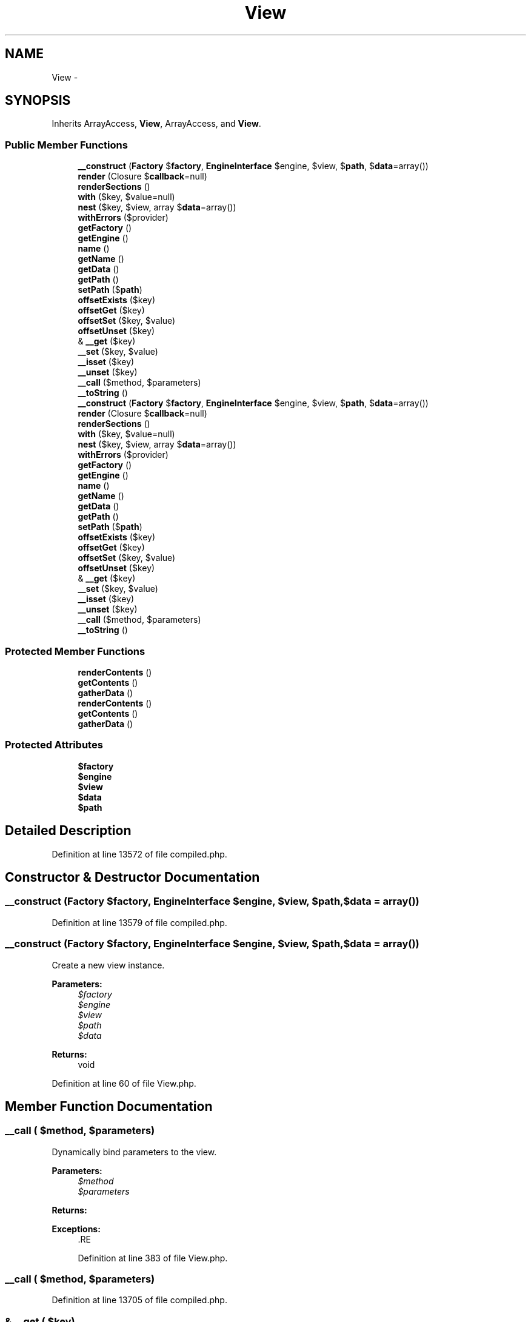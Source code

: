 .TH "View" 3 "Tue Apr 14 2015" "Version 1.0" "VirtualSCADA" \" -*- nroff -*-
.ad l
.nh
.SH NAME
View \- 
.SH SYNOPSIS
.br
.PP
.PP
Inherits ArrayAccess, \fBView\fP, ArrayAccess, and \fBView\fP\&.
.SS "Public Member Functions"

.in +1c
.ti -1c
.RI "\fB__construct\fP (\fBFactory\fP $\fBfactory\fP, \fBEngineInterface\fP $engine, $view, $\fBpath\fP, $\fBdata\fP=array())"
.br
.ti -1c
.RI "\fBrender\fP (Closure $\fBcallback\fP=null)"
.br
.ti -1c
.RI "\fBrenderSections\fP ()"
.br
.ti -1c
.RI "\fBwith\fP ($key, $value=null)"
.br
.ti -1c
.RI "\fBnest\fP ($key, $view, array $\fBdata\fP=array())"
.br
.ti -1c
.RI "\fBwithErrors\fP ($provider)"
.br
.ti -1c
.RI "\fBgetFactory\fP ()"
.br
.ti -1c
.RI "\fBgetEngine\fP ()"
.br
.ti -1c
.RI "\fBname\fP ()"
.br
.ti -1c
.RI "\fBgetName\fP ()"
.br
.ti -1c
.RI "\fBgetData\fP ()"
.br
.ti -1c
.RI "\fBgetPath\fP ()"
.br
.ti -1c
.RI "\fBsetPath\fP ($\fBpath\fP)"
.br
.ti -1c
.RI "\fBoffsetExists\fP ($key)"
.br
.ti -1c
.RI "\fBoffsetGet\fP ($key)"
.br
.ti -1c
.RI "\fBoffsetSet\fP ($key, $value)"
.br
.ti -1c
.RI "\fBoffsetUnset\fP ($key)"
.br
.ti -1c
.RI "& \fB__get\fP ($key)"
.br
.ti -1c
.RI "\fB__set\fP ($key, $value)"
.br
.ti -1c
.RI "\fB__isset\fP ($key)"
.br
.ti -1c
.RI "\fB__unset\fP ($key)"
.br
.ti -1c
.RI "\fB__call\fP ($method, $parameters)"
.br
.ti -1c
.RI "\fB__toString\fP ()"
.br
.ti -1c
.RI "\fB__construct\fP (\fBFactory\fP $\fBfactory\fP, \fBEngineInterface\fP $engine, $view, $\fBpath\fP, $\fBdata\fP=array())"
.br
.ti -1c
.RI "\fBrender\fP (Closure $\fBcallback\fP=null)"
.br
.ti -1c
.RI "\fBrenderSections\fP ()"
.br
.ti -1c
.RI "\fBwith\fP ($key, $value=null)"
.br
.ti -1c
.RI "\fBnest\fP ($key, $view, array $\fBdata\fP=array())"
.br
.ti -1c
.RI "\fBwithErrors\fP ($provider)"
.br
.ti -1c
.RI "\fBgetFactory\fP ()"
.br
.ti -1c
.RI "\fBgetEngine\fP ()"
.br
.ti -1c
.RI "\fBname\fP ()"
.br
.ti -1c
.RI "\fBgetName\fP ()"
.br
.ti -1c
.RI "\fBgetData\fP ()"
.br
.ti -1c
.RI "\fBgetPath\fP ()"
.br
.ti -1c
.RI "\fBsetPath\fP ($\fBpath\fP)"
.br
.ti -1c
.RI "\fBoffsetExists\fP ($key)"
.br
.ti -1c
.RI "\fBoffsetGet\fP ($key)"
.br
.ti -1c
.RI "\fBoffsetSet\fP ($key, $value)"
.br
.ti -1c
.RI "\fBoffsetUnset\fP ($key)"
.br
.ti -1c
.RI "& \fB__get\fP ($key)"
.br
.ti -1c
.RI "\fB__set\fP ($key, $value)"
.br
.ti -1c
.RI "\fB__isset\fP ($key)"
.br
.ti -1c
.RI "\fB__unset\fP ($key)"
.br
.ti -1c
.RI "\fB__call\fP ($method, $parameters)"
.br
.ti -1c
.RI "\fB__toString\fP ()"
.br
.in -1c
.SS "Protected Member Functions"

.in +1c
.ti -1c
.RI "\fBrenderContents\fP ()"
.br
.ti -1c
.RI "\fBgetContents\fP ()"
.br
.ti -1c
.RI "\fBgatherData\fP ()"
.br
.ti -1c
.RI "\fBrenderContents\fP ()"
.br
.ti -1c
.RI "\fBgetContents\fP ()"
.br
.ti -1c
.RI "\fBgatherData\fP ()"
.br
.in -1c
.SS "Protected Attributes"

.in +1c
.ti -1c
.RI "\fB$factory\fP"
.br
.ti -1c
.RI "\fB$engine\fP"
.br
.ti -1c
.RI "\fB$view\fP"
.br
.ti -1c
.RI "\fB$data\fP"
.br
.ti -1c
.RI "\fB$path\fP"
.br
.in -1c
.SH "Detailed Description"
.PP 
Definition at line 13572 of file compiled\&.php\&.
.SH "Constructor & Destructor Documentation"
.PP 
.SS "__construct (\fBFactory\fP $factory, \fBEngineInterface\fP $engine,  $view,  $path,  $data = \fCarray()\fP)"

.PP
Definition at line 13579 of file compiled\&.php\&.
.SS "__construct (\fBFactory\fP $factory, \fBEngineInterface\fP $engine,  $view,  $path,  $data = \fCarray()\fP)"
Create a new view instance\&.
.PP
\fBParameters:\fP
.RS 4
\fI$factory\fP 
.br
\fI$engine\fP 
.br
\fI$view\fP 
.br
\fI$path\fP 
.br
\fI$data\fP 
.RE
.PP
\fBReturns:\fP
.RS 4
void 
.RE
.PP

.PP
Definition at line 60 of file View\&.php\&.
.SH "Member Function Documentation"
.PP 
.SS "__call ( $method,  $parameters)"
Dynamically bind parameters to the view\&.
.PP
\fBParameters:\fP
.RS 4
\fI$method\fP 
.br
\fI$parameters\fP 
.RE
.PP
\fBReturns:\fP
.RS 4
.RE
.PP
\fBExceptions:\fP
.RS 4
\fI\fP .RE
.PP

.PP
Definition at line 383 of file View\&.php\&.
.SS "__call ( $method,  $parameters)"

.PP
Definition at line 13705 of file compiled\&.php\&.
.SS "& __get ( $key)"
Get a piece of data from the view\&.
.PP
\fBParameters:\fP
.RS 4
\fI$key\fP 
.RE
.PP
\fBReturns:\fP
.RS 4
mixed 
.RE
.PP

.PP
Definition at line 335 of file View\&.php\&.
.SS "& __get ( $key)"

.PP
Definition at line 13689 of file compiled\&.php\&.
.SS "__isset ( $key)"
Check if a piece of data is bound to the view\&.
.PP
\fBParameters:\fP
.RS 4
\fI$key\fP 
.RE
.PP
\fBReturns:\fP
.RS 4
bool 
.RE
.PP

.PP
Definition at line 358 of file View\&.php\&.
.SS "__isset ( $key)"

.PP
Definition at line 13697 of file compiled\&.php\&.
.SS "__set ( $key,  $value)"
Set a piece of data on the view\&.
.PP
\fBParameters:\fP
.RS 4
\fI$key\fP 
.br
\fI$value\fP 
.RE
.PP
\fBReturns:\fP
.RS 4
void 
.RE
.PP

.PP
Definition at line 347 of file View\&.php\&.
.SS "__set ( $key,  $value)"

.PP
Definition at line 13693 of file compiled\&.php\&.
.SS "__toString ()"
Get the string contents of the view\&.
.PP
\fBReturns:\fP
.RS 4
string 
.RE
.PP

.PP
Definition at line 398 of file View\&.php\&.
.SS "__toString ()"

.PP
Definition at line 13712 of file compiled\&.php\&.
.SS "__unset ( $key)"
Remove a piece of bound data from the view\&.
.PP
\fBParameters:\fP
.RS 4
\fI$key\fP 
.RE
.PP
\fBReturns:\fP
.RS 4
bool 
.RE
.PP

.PP
Definition at line 369 of file View\&.php\&.
.SS "__unset ( $key)"

.PP
Definition at line 13701 of file compiled\&.php\&.
.SS "gatherData ()\fC [protected]\fP"
Get the data bound to the view instance\&.
.PP
\fBReturns:\fP
.RS 4
array 
.RE
.PP

.PP
Definition at line 144 of file View\&.php\&.
.SS "gatherData ()\fC [protected]\fP"

.PP
Definition at line 13613 of file compiled\&.php\&.
.SS "getContents ()\fC [protected]\fP"
Get the evaluated contents of the view\&.
.PP
\fBReturns:\fP
.RS 4
string 
.RE
.PP

.PP
Definition at line 134 of file View\&.php\&.
.SS "getContents ()\fC [protected]\fP"

.PP
Definition at line 13609 of file compiled\&.php\&.
.SS "getData ()"
Get the array of view data\&.
.PP
\fBReturns:\fP
.RS 4
array 
.RE
.PP

.PP
Definition at line 258 of file View\&.php\&.
.SS "getData ()"

.PP
Definition at line 13661 of file compiled\&.php\&.
.SS "getEngine ()"
Get the view's rendering engine\&.
.PP
\fBReturns:\fP
.RS 4
.RE
.PP

.PP
Definition at line 228 of file View\&.php\&.
.SS "getEngine ()"

.PP
Definition at line 13649 of file compiled\&.php\&.
.SS "getFactory ()"
Get the view factory instance\&.
.PP
\fBReturns:\fP
.RS 4
.RE
.PP

.PP
Definition at line 218 of file View\&.php\&.
.SS "getFactory ()"

.PP
Definition at line 13645 of file compiled\&.php\&.
.SS "getName ()"
Get the name of the view\&.
.PP
\fBReturns:\fP
.RS 4
string 
.RE
.PP

.PP
Definition at line 248 of file View\&.php\&.
.SS "getName ()"

.PP
Definition at line 13657 of file compiled\&.php\&.
.SS "getPath ()"
Get the path to the view file\&.
.PP
\fBReturns:\fP
.RS 4
string 
.RE
.PP

.PP
Definition at line 268 of file View\&.php\&.
.SS "getPath ()"

.PP
Definition at line 13665 of file compiled\&.php\&.
.SS "name ()"
Get the name of the view\&.
.PP
\fBReturns:\fP
.RS 4
string 
.RE
.PP

.PP
Implements \fBView\fP\&.
.PP
Definition at line 238 of file View\&.php\&.
.SS "name ()"

.PP
Implements \fBView\fP\&.
.PP
Definition at line 13653 of file compiled\&.php\&.
.SS "nest ( $key,  $view, array $data = \fCarray()\fP)"
Add a view instance to the view data\&.
.PP
\fBParameters:\fP
.RS 4
\fI$key\fP 
.br
\fI$view\fP 
.br
\fI$data\fP 
.RE
.PP
\fBReturns:\fP
.RS 4
$this 
.RE
.PP

.PP
Definition at line 188 of file View\&.php\&.
.SS "nest ( $key,  $view, array $data = \fCarray()\fP)"

.PP
Definition at line 13632 of file compiled\&.php\&.
.SS "offsetExists ( $key)"
Determine if a piece of data is bound\&.
.PP
\fBParameters:\fP
.RS 4
\fI$key\fP 
.RE
.PP
\fBReturns:\fP
.RS 4
bool 
.RE
.PP

.PP
Definition at line 290 of file View\&.php\&.
.SS "offsetExists ( $key)"

.PP
Definition at line 13673 of file compiled\&.php\&.
.SS "offsetGet ( $key)"
Get a piece of bound data to the view\&.
.PP
\fBParameters:\fP
.RS 4
\fI$key\fP 
.RE
.PP
\fBReturns:\fP
.RS 4
mixed 
.RE
.PP

.PP
Definition at line 301 of file View\&.php\&.
.SS "offsetGet ( $key)"

.PP
Definition at line 13677 of file compiled\&.php\&.
.SS "offsetSet ( $key,  $value)"
Set a piece of data on the view\&.
.PP
\fBParameters:\fP
.RS 4
\fI$key\fP 
.br
\fI$value\fP 
.RE
.PP
\fBReturns:\fP
.RS 4
void 
.RE
.PP

.PP
Definition at line 313 of file View\&.php\&.
.SS "offsetSet ( $key,  $value)"

.PP
Definition at line 13681 of file compiled\&.php\&.
.SS "offsetUnset ( $key)"
Unset a piece of data from the view\&.
.PP
\fBParameters:\fP
.RS 4
\fI$key\fP 
.RE
.PP
\fBReturns:\fP
.RS 4
void 
.RE
.PP

.PP
Definition at line 324 of file View\&.php\&.
.SS "offsetUnset ( $key)"

.PP
Definition at line 13685 of file compiled\&.php\&.
.SS "render (Closure $callback = \fCnull\fP)"
Get the string contents of the view\&.
.PP
\fBParameters:\fP
.RS 4
\fI$callback\fP 
.RE
.PP
\fBReturns:\fP
.RS 4
string 
.RE
.PP

.PP
Definition at line 76 of file View\&.php\&.
.SS "render (Closure $callback = \fCnull\fP)"

.PP
Definition at line 13587 of file compiled\&.php\&.
.SS "renderContents ()\fC [protected]\fP"
Get the contents of the view instance\&.
.PP
\fBReturns:\fP
.RS 4
string 
.RE
.PP

.PP
Definition at line 95 of file View\&.php\&.
.SS "renderContents ()\fC [protected]\fP"

.PP
Definition at line 13594 of file compiled\&.php\&.
.SS "renderSections ()"
Get the sections of the rendered view\&.
.PP
\fBReturns:\fP
.RS 4
array 
.RE
.PP

.PP
Definition at line 119 of file View\&.php\&.
.SS "renderSections ()"

.PP
Definition at line 13602 of file compiled\&.php\&.
.SS "setPath ( $path)"
Set the path to the view\&.
.PP
\fBParameters:\fP
.RS 4
\fI$path\fP 
.RE
.PP
\fBReturns:\fP
.RS 4
void 
.RE
.PP

.PP
Definition at line 279 of file View\&.php\&.
.SS "setPath ( $path)"

.PP
Definition at line 13669 of file compiled\&.php\&.
.SS "with ( $key,  $value = \fCnull\fP)"
Add a piece of data to the view\&.
.PP
\fBParameters:\fP
.RS 4
\fI$key\fP 
.br
\fI$value\fP 
.RE
.PP
\fBReturns:\fP
.RS 4
$this 
.RE
.PP

.PP
Implements \fBView\fP\&.
.PP
Definition at line 166 of file View\&.php\&.
.SS "with ( $key,  $value = \fCnull\fP)"

.PP
Implements \fBView\fP\&.
.PP
Definition at line 13623 of file compiled\&.php\&.
.SS "withErrors ( $provider)"
Add validation errors to the view\&.
.PP
\fBParameters:\fP
.RS 4
\fI$provider\fP 
.RE
.PP
\fBReturns:\fP
.RS 4
$this 
.RE
.PP

.PP
Definition at line 199 of file View\&.php\&.
.SS "withErrors ( $provider)"

.PP
Definition at line 13636 of file compiled\&.php\&.
.SH "Field Documentation"
.PP 
.SS "$\fBdata\fP\fC [protected]\fP"

.PP
Definition at line 13577 of file compiled\&.php\&.
.SS "$engine\fC [protected]\fP"

.PP
Definition at line 13575 of file compiled\&.php\&.
.SS "$\fBfactory\fP\fC [protected]\fP"

.PP
Definition at line 13574 of file compiled\&.php\&.
.SS "$\fBpath\fP\fC [protected]\fP"

.PP
Definition at line 13578 of file compiled\&.php\&.
.SS "$view\fC [protected]\fP"

.PP
Definition at line 13576 of file compiled\&.php\&.

.SH "Author"
.PP 
Generated automatically by Doxygen for VirtualSCADA from the source code\&.
